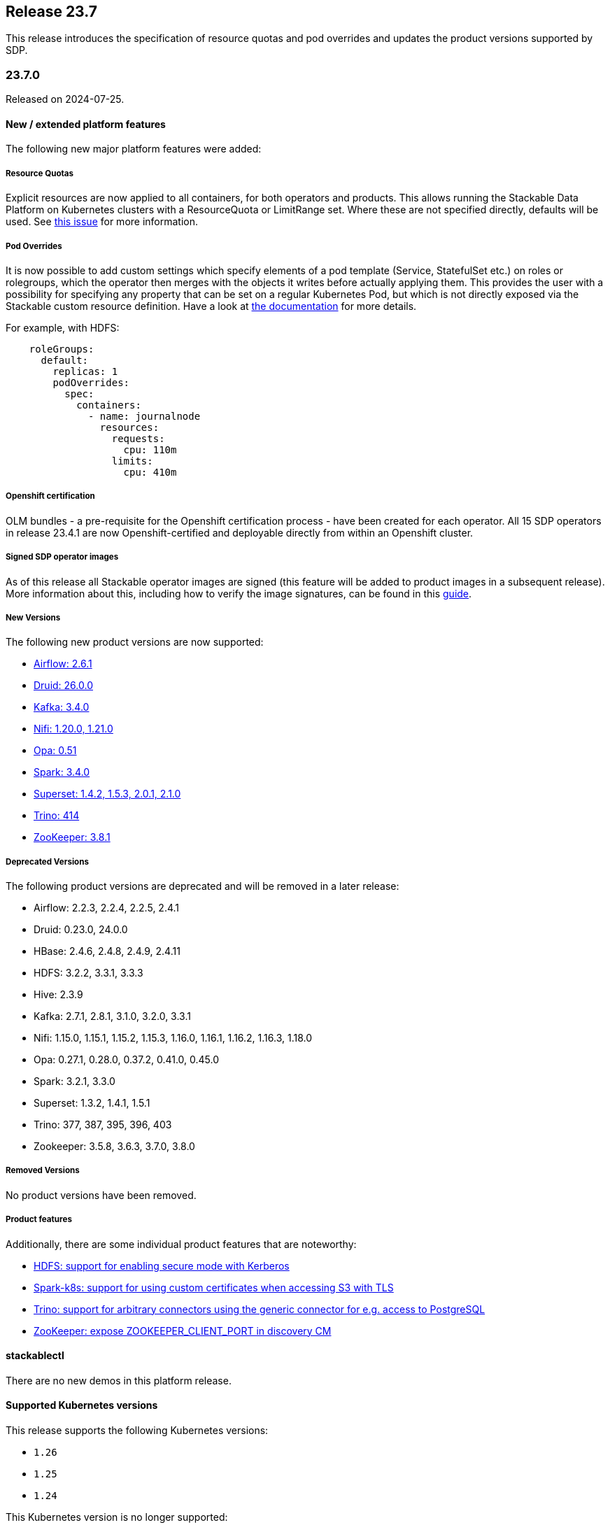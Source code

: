 == Release 23.7

This release introduces the specification of resource quotas and pod overrides and updates the product versions
supported by SDP.

=== 23.7.0

Released on 2024-07-25.

==== New / extended platform features

The following new major platform features were added:

===== Resource Quotas

Explicit resources are now applied to all containers, for both operators and products.
This allows running the Stackable Data Platform on Kubernetes clusters with a ResourceQuota or LimitRange set.
Where these are not specified directly, defaults will be used.
See https://github.com/stackabletech/issues/issues/368[this issue] for more information.

===== Pod Overrides

It is now possible to add custom settings which specify elements of a pod template (Service, StatefulSet etc.) on roles or rolegroups, which the operator then merges with the objects it writes before actually applying them.
This provides the user with a possibility for specifying any property that can be set on a regular Kubernetes Pod, but which is not directly exposed via the Stackable custom resource definition.
Have a look at xref:concepts:overrides.adoc[the documentation] for more details.

For example, with HDFS:

```
    roleGroups:
      default:
        replicas: 1
        podOverrides:
          spec:
            containers:
              - name: journalnode
                resources:
                  requests:
                    cpu: 110m
                  limits:
                    cpu: 410m
```

===== Openshift certification

OLM bundles - a pre-requisite for the Openshift certification process - have been created for each operator.
All 15 SDP operators in release 23.4.1 are now Openshift-certified and deployable directly from within an Openshift cluster.

===== Signed SDP operator images

As of this release all Stackable operator images are signed (this feature will be added to product images in a subsequent release).
More information about this, including how to verify the image signatures, can be found in this xref:guides:enabling-verification-of-image-signatures.adoc[guide].

===== New Versions

The following new product versions are now supported:

* https://github.com/stackabletech/airflow-operator/pull/284[Airflow: 2.6.1]
* https://github.com/stackabletech/druid-operator/pull/442[Druid: 26.0.0]
* https://github.com/stackabletech/kafka-operator/pull/591[Kafka: 3.4.0]
* https://github.com/stackabletech/nifi-operator/pull/464[Nifi: 1.20.0, 1.21.0]
* https://github.com/stackabletech/opa-operator/pull/451[Opa: 0.51]
* https://github.com/stackabletech/spark-k8s-operator/pull/243[Spark: 3.4.0]
* https://github.com/stackabletech/superset-operator/pull/362[Superset: 1.4.2, 1.5.3, 2.0.1, 2.1.0]
* https://github.com/stackabletech/trino-operator/pull/423[Trino: 414]
* https://github.com/stackabletech/zookeeper-operator/pull/689[ZooKeeper: 3.8.1]

===== Deprecated Versions

The following product versions are deprecated and will be removed in a later release:

* Airflow: 2.2.3, 2.2.4, 2.2.5, 2.4.1
* Druid: 0.23.0, 24.0.0
* HBase: 2.4.6, 2.4.8, 2.4.9, 2.4.11
* HDFS: 3.2.2, 3.3.1, 3.3.3
* Hive: 2.3.9
* Kafka: 2.7.1, 2.8.1, 3.1.0, 3.2.0, 3.3.1
* Nifi: 1.15.0, 1.15.1, 1.15.2, 1.15.3, 1.16.0, 1.16.1, 1.16.2, 1.16.3, 1.18.0
* Opa: 0.27.1, 0.28.0, 0.37.2, 0.41.0, 0.45.0
* Spark: 3.2.1, 3.3.0
* Superset: 1.3.2, 1.4.1, 1.5.1
* Trino: 377, 387, 395, 396, 403
* Zookeeper: 3.5.8, 3.6.3, 3.7.0, 3.8.0

===== Removed Versions

No product versions have been removed.

===== Product features

Additionally, there are some individual product features that are noteworthy:

* https://github.com/stackabletech/hdfs-operator/issues/334[HDFS: support for enabling secure mode with Kerberos]
* https://github.com/stackabletech/spark-k8s-operator/issues/247[Spark-k8s: support for using custom certificates when accessing S3 with TLS]
* https://github.com/stackabletech/trino-operator/issues/436[Trino: support for arbitrary connectors using the generic connector for e.g. access to PostgreSQL]
* https://github.com/stackabletech/zookeeper-operator/issues/334[ZooKeeper: expose ZOOKEEPER_CLIENT_PORT in discovery CM]

==== stackablectl

There are no new demos in this platform release.

==== Supported Kubernetes versions

This release supports the following Kubernetes versions:

* `1.26`
* `1.25`
* `1.24`

This Kubernetes version is no longer supported:

* `1.23`

==== Supported OpenShift versions

This release supports the following OpenShift versions:

* `4.11`
* `4.10`

==== Breaking changes

The re-structuring of configuration definitions in certain operators will require you to adapt your existing CRDs as
shown below.

===== Stackable Operator for Apache Airflow

https://github.com/stackabletech/airflow-operator/issues/271[Consolidated remaining top level configuration to clusterConfig]

CRDs should be changed from e.g.

```
spec:
  ...
  executor: CeleryExecutor
  loadExamples: true
  exposeConfig: false
  credentialsSecret: test-airflow-credentials
  ...
```

to:

```
spec:
  ...
  clusterConfig:
    executor: CeleryExecutor
    loadExamples: true
    exposeConfig: false
    credentialsSecret: test-airflow-credentials
    ...
```

===== Stackable Operator for Apache Superset

https://github.com/stackabletech/superset-operator/issues/379[Moved all top level config options to clusterConfig. Authentication is now provided via an array of AuthenticationClasses and additional properties]

CRDs should be changed from e.g.

```
spec:
  ...
  credentialsSecret: superset-credentials
  loadExamplesOnInit: false
  vectorAggregatorConfigMapName: vector-aggregator-discovery
  ...
```

to:

```
spec:
  ...
  clusterConfig:
    credentialsSecret: superset-credentials
    loadExamplesOnInit: false
    vectorAggregatorConfigMapName: vector-aggregator-discovery
    ...
```

===== Stackable Operator for Trino

https://github.com/stackabletech/trino-operator/issues/434[Reworked authentication mechanism]: The `clusterConfig.authentication` now requires a list of AuthenticationClass references instead of the MultiUser and LDAP separation.

CRDs should be changed from e.g.

```
spec:
  ...
  clusterConfig:
    authentication:
      method:
        multiUser:
          userCredentialsSecret:
            name: trino-users
  ...
```

referencing a Secret with bcrypt-ed data:

```
---
apiVersion: v1
kind: Secret
metadata:
  name: trino-users
type: kubernetes.io/opaque
stringData:
  # admin:admin
  admin: $2y$10$89xReovvDLacVzRGpjOyAOONnayOgDAyIS2nW9bs5DJT98q17Dy5i
  # alice:alice
  alice: $2y$10$HcCa4k9v2DRrD/g7e5vEz.Bk.1xg00YTEHOZjPX7oK3KqMSt2xT8W
  # bob:bob
  bob: $2y$10$xVRXtYZnYuQu66SmruijPO8WHFM/UK5QPHTr.Nzf4JMcZSqt3W.2.
```

to:

```
spec:
  ...
  clusterConfig:
    authentication:
      - authenticationClass: trino-users-auth
    ...
```

referencing an AuthenticationClass (which references a Secret with plain data):

```
---
apiVersion: authentication.stackable.tech/v1alpha1
kind: AuthenticationClass
metadata:
    name: trino-users-auth
spec:
  provider:
    static:
      userCredentialsSecret:
        name: trino-users
---
apiVersion: v1
kind: Secret
metadata:
  name: trino-users
type: kubernetes.io/opaque
stringData:
  admin: admin
  alice: alice
  bob: bob
```

==== Upgrade from 23.4

===== Using stackablectl

To uninstall the `23.4` release run

[source,console]
----
$ stackablectl release uninstall 23.4
[INFO ] Uninstalling release 23.4
[INFO ] Uninstalling airflow operator
[INFO ] Uninstalling commons operator
# ...
----

Afterwards you will need to upgrade the CustomResourceDefinitions (CRDs) installed by the Stackable Platform.
The reason for this is that helm will uninstall the operators but not the CRDs. This can be done using `kubectl replace`:

[source]
----
kubectl replace -f https://raw.githubusercontent.com/stackabletech/airflow-operator/23.7.0/deploy/helm/airflow-operator/crds/crds.yaml
kubectl replace -f https://raw.githubusercontent.com/stackabletech/commons-operator/23.7.0/deploy/helm/commons-operator/crds/crds.yaml
kubectl replace -f https://raw.githubusercontent.com/stackabletech/druid-operator/23.7.0/deploy/helm/druid-operator/crds/crds.yaml
kubectl replace -f https://raw.githubusercontent.com/stackabletech/hbase-operator/23.7.0/deploy/helm/hbase-operator/crds/crds.yaml
kubectl replace -f https://raw.githubusercontent.com/stackabletech/hdfs-operator/23.7.0/deploy/helm/hdfs-operator/crds/crds.yaml
kubectl replace -f https://raw.githubusercontent.com/stackabletech/hive-operator/23.7.0/deploy/helm/hive-operator/crds/crds.yaml
kubectl replace -f https://raw.githubusercontent.com/stackabletech/kafka-operator/23.7.0/deploy/helm/kafka-operator/crds/crds.yaml
kubectl replace -f https://raw.githubusercontent.com/stackabletech/listener-operator/23.7.0/deploy/helm/listener-operator/crds/crds.yaml
kubectl replace -f https://raw.githubusercontent.com/stackabletech/nifi-operator/23.7.0/deploy/helm/nifi-operator/crds/crds.yaml
kubectl replace -f https://raw.githubusercontent.com/stackabletech/opa-operator/23.7.0/deploy/helm/opa-operator/crds/crds.yaml
kubectl replace -f https://raw.githubusercontent.com/stackabletech/secret-operator/23.7.0/deploy/helm/secret-operator/crds/crds.yaml
kubectl replace -f https://raw.githubusercontent.com/stackabletech/spark-k8s-operator/23.7.0/deploy/helm/spark-k8s-operator/crds/crds.yaml
kubectl replace -f https://raw.githubusercontent.com/stackabletech/superset-operator/23.7.0/deploy/helm/superset-operator/crds/crds.yaml
kubectl replace -f https://raw.githubusercontent.com/stackabletech/trino-operator/23.7.0/deploy/helm/trino-operator/crds/crds.yaml
kubectl replace -f https://raw.githubusercontent.com/stackabletech/zookeeper-operator/23.7.0/deploy/helm/zookeeper-operator/crds/crds.yaml
----

[source,console]
----
customresourcedefinition.apiextensions.k8s.io "airflowclusters.airflow.stackable.tech" replaced
customresourcedefinition.apiextensions.k8s.io "airflowdbs.airflow.stackable.tech" replaced
customresourcedefinition.apiextensions.k8s.io "authenticationclasses.authentication.stackable.tech" replaced
customresourcedefinition.apiextensions.k8s.io "s3connections.s3.stackable.tech" replaced
...
----

To install the `23.7` release run

[source,console]
----
$ stackablectl release install 23.7
[INFO ] Installing release 23.7
[INFO ] Installing airflow operator in version 23.7.0
[INFO ] Installing commons operator in version 23.7.0
[INFO ] Installing druid operator in version 23.7.0
[INFO ] Installing hbase operator in version 23.7.0
[INFO ] Installing hdfs operator in version 23.7.0
[INFO ] Installing hive operator in version 23.7.0
[INFO ] Installing kafka operator in version 23.7.0
[INFO ] Installing listener operator in version 23.7.0
[INFO ] Installing nifi operator in version 23.7.0
[INFO ] Installing opa operator in version 23.7.0
[INFO ] Installing secret operator in version 23.7.0
[INFO ] Installing spark-k8s operator in version 23.7.0
[INFO ] Installing superset operator in version 23.7.0
[INFO ] Installing trino operator in version 23.7.0
[INFO ] Installing zookeeper operator in version 23.7.0
----

===== Using helm

Use `helm list` to list the currently installed operators.
You can use the following command to uninstall all operators that are part of the `23.4` release:

[source,console]
----
$ helm uninstall airflow-operator commons-operator druid-operator hbase-operator hdfs-operator hive-operator kafka-operator listener-operator nifi-operator opa-operator secret-operator spark-k8s-operator superset-operator trino-operator zookeeper-operator
release "airflow-operator" uninstalled
release "commons-operator" uninstalled
# ...
----

Afterwards you will need to upgrade the CustomResourceDefinitions (CRDs) installed by the Stackable Platform.
The reason for this is that helm will uninstall the operators but not the CRDs. This can be done using `kubectl replace`:

[source,console]
----
kubectl replace -f https://raw.githubusercontent.com/stackabletech/airflow-operator/23.7.0/deploy/helm/airflow-operator/crds/crds.yaml
kubectl replace -f https://raw.githubusercontent.com/stackabletech/commons-operator/23.7.0/deploy/helm/commons-operator/crds/crds.yaml
kubectl replace -f https://raw.githubusercontent.com/stackabletech/druid-operator/23.7.0/deploy/helm/druid-operator/crds/crds.yaml
kubectl replace -f https://raw.githubusercontent.com/stackabletech/hbase-operator/23.7.0/deploy/helm/hbase-operator/crds/crds.yaml
kubectl replace -f https://raw.githubusercontent.com/stackabletech/hdfs-operator/23.7.0/deploy/helm/hdfs-operator/crds/crds.yaml
kubectl replace -f https://raw.githubusercontent.com/stackabletech/hive-operator/23.7.0/deploy/helm/hive-operator/crds/crds.yaml
kubectl replace -f https://raw.githubusercontent.com/stackabletech/kafka-operator/23.7.0/deploy/helm/kafka-operator/crds/crds.yaml
kubectl replace -f https://raw.githubusercontent.com/stackabletech/listener-operator/23.7.0/deploy/helm/listener-operator/crds/crds.yaml
kubectl replace -f https://raw.githubusercontent.com/stackabletech/nifi-operator/23.7.0/deploy/helm/nifi-operator/crds/crds.yaml
kubectl replace -f https://raw.githubusercontent.com/stackabletech/opa-operator/23.7.0/deploy/helm/opa-operator/crds/crds.yaml
kubectl replace -f https://raw.githubusercontent.com/stackabletech/secret-operator/23.7.0/deploy/helm/secret-operator/crds/crds.yaml
kubectl replace -f https://raw.githubusercontent.com/stackabletech/spark-k8s-operator/23.7.0/deploy/helm/spark-k8s-operator/crds/crds.yaml
kubectl replace -f https://raw.githubusercontent.com/stackabletech/superset-operator/23.7.0/deploy/helm/superset-operator/crds/crds.yaml
kubectl replace -f https://raw.githubusercontent.com/stackabletech/trino-operator/23.7.0/deploy/helm/trino-operator/crds/crds.yaml
kubectl replace -f https://raw.githubusercontent.com/stackabletech/zookeeper-operator/23.7.0/deploy/helm/zookeeper-operator/crds/crds.yaml
----

To install the `23.7` release run

[source,console]
----
helm repo add stackable-stable https://repo.stackable.tech/repository/helm-stable/
helm repo update stackable-stable
helm install --wait airflow-operator stackable-stable/airflow-operator --version 23.7.0
helm install --wait commons-operator stackable-stable/commons-operator --version 23.7.0
helm install --wait druid-operator stackable-stable/druid-operator --version 23.7.0
helm install --wait hbase-operator stackable-stable/hbase-operator --version 23.7.0
helm install --wait hdfs-operator stackable-stable/hdfs-operator --version 23.7.0
helm install --wait hive-operator stackable-stable/hive-operator --version 23.7.0
helm install --wait kafka-operator stackable-stable/kafka-operator --version 23.7.0
helm install --wait listener-operator stackable-stable/listener-operator --version 23.7.0
helm install --wait nifi-operator stackable-stable/nifi-operator --version 23.7.0
helm install --wait opa-operator stackable-stable/opa-operator --version 23.7.0
helm install --wait secret-operator stackable-stable/secret-operator --version 23.7.0
helm install --wait spark-k8s-operator stackable-stable/spark-k8s-operator --version 23.7.0
helm install --wait superset-operator stackable-stable/superset-operator --version 23.7.0
helm install --wait trino-operator stackable-stable/trino-operator --version 23.7.0
helm install --wait zookeeper-operator stackable-stable/zookeeper-operator --version 23.7.0
----

===== Known upgrade issues

In the case of the breaking changes detailed above it will be necessary to update the custom resources for Airflow,
Superset and Trino clusters and re-apply them.

Additionally, please note the following:

====== All operators

If the default PVC size has been changed, then the StatefulSet must be deleted: it is not possible to change the PVC in the StatefulSet specification.
The error message is similar to: `StatefulSet.apps "trino-worker-default" is invalid: spec: Forbidden: updates to `StatefulSet` spec for fields other than 'replicas', 'template', 'updateStrategy', [...]`

====== ZooKeeper operator

The ZooKeeper operator in this release expects a product image with the same version.
An existing ZooKeeper cluster resource should be deleted and re-applied with the corresponding `stackableVersion` e.g.:

[source,yaml]
----
spec:
  image:
    productVersion: 3.8.0
    stackableVersion: "23.7"
----
